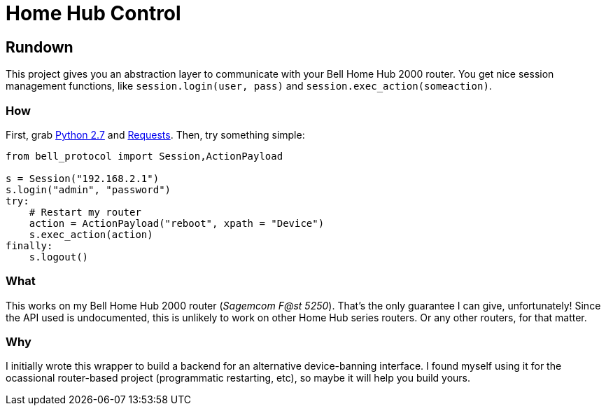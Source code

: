 # Home Hub Control

## Rundown
This project gives you an abstraction layer to communicate with your Bell Home Hub 2000 router. You get nice session management functions, like `session.login(user, pass)` and `session.exec_action(someaction)`.

### How
First, grab https://www.python.org/[Python 2.7] and http://docs.python-requests.org/en/master/[Requests]. Then, try something simple:

[source,python]
----
from bell_protocol import Session,ActionPayload

s = Session("192.168.2.1")
s.login("admin", "password")
try:
    # Restart my router
    action = ActionPayload("reboot", xpath = "Device")
    s.exec_action(action)
finally:
    s.logout()
----

### What
This works on my Bell Home Hub 2000 router (_Sagemcom F@st 5250_). That's the only guarantee I can give, unfortunately! Since the API used is undocumented, this is unlikely to work on other Home Hub series routers. Or any other routers, for that matter.

### Why
I initially wrote this wrapper to build a backend for an alternative device-banning interface. I found myself using it for the ocassional router-based project (programmatic restarting, etc), so maybe it will help you build yours.
